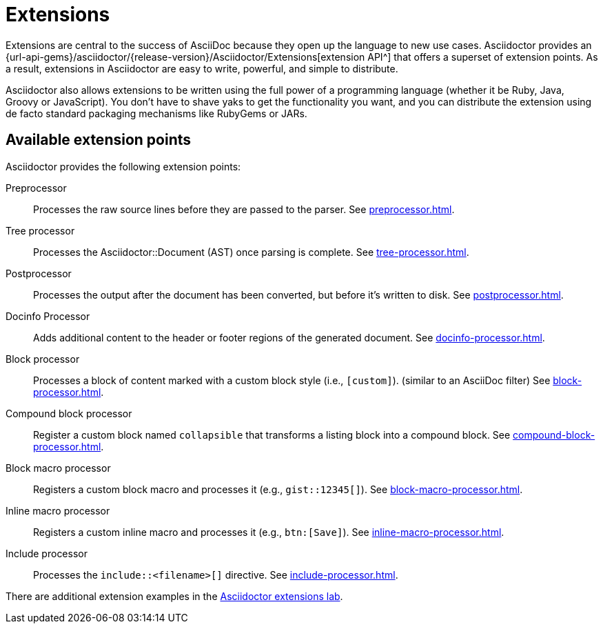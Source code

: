 = Extensions
:url-ext-lab: https://github.com/asciidoctor/asciidoctor-extensions-lab

Extensions are central to the success of AsciiDoc because they open up the language to new use cases.
Asciidoctor provides an {url-api-gems}/asciidoctor/{release-version}/Asciidoctor/Extensions[extension API^] that offers a superset of extension points.
As a result, extensions in Asciidoctor are easy to write, powerful, and simple to distribute.

Asciidoctor also allows extensions to be written using the full power of a programming language (whether it be Ruby, Java, Groovy or JavaScript).
You don't have to shave yaks to get the functionality you want, and you can distribute the extension using de facto standard packaging mechanisms like RubyGems or JARs.

== Available extension points

Asciidoctor provides the following extension points:

Preprocessor::
Processes the raw source lines before they are passed to the parser.
See xref:preprocessor.adoc[].

Tree processor::
Processes the [.class]#Asciidoctor::Document# (AST) once parsing is complete.
See xref:tree-processor.adoc[].

Postprocessor::
Processes the output after the document has been converted, but before it's written to disk.
See xref:postprocessor.adoc[].

Docinfo Processor::
Adds additional content to the header or footer regions of the generated document.
See xref:docinfo-processor.adoc[].

Block processor::
Processes a block of content marked with a custom block style (i.e., `[custom]`). (similar to an AsciiDoc filter)
See xref:block-processor.adoc[].

Compound block processor::
Register a custom block named `collapsible` that transforms a listing block into a compound block.
See xref:compound-block-processor.adoc[].

Block macro processor::
Registers a custom block macro and processes it (e.g., `gist::12345[]`).
See xref:block-macro-processor.adoc[].

Inline macro processor::
Registers a custom inline macro and processes it (e.g., `btn:[Save]`).
See xref:inline-macro-processor.adoc[].

Include processor::
Processes the `include::<filename>[]` directive.
See xref:include-processor.adoc[].

There are additional extension examples in the {url-ext-lab}[Asciidoctor extensions lab^].
